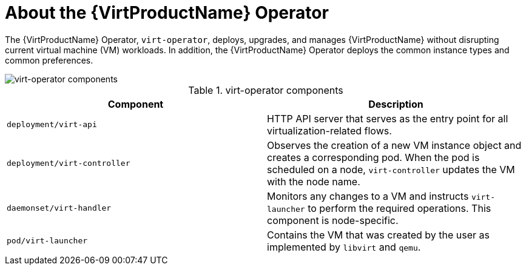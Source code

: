 // Module included in the following assemblies:
//
// * virt/virt-architecture.adoc

:_mod-docs-content-type: CONCEPT
[id="virt-about-virt-operator_{context}"]
= About the {VirtProductName} Operator

The {VirtProductName} Operator, `virt-operator`, deploys, upgrades, and manages {VirtProductName} without disrupting current virtual machine (VM) workloads. In addition, the {VirtProductName} Operator deploys the common instance types and common preferences.

image::cnv_components_virt-operator.png[virt-operator components]

.virt-operator components
[cols="1,1"]
|===
|*Component* |*Description*

|`deployment/virt-api`
|HTTP API server that serves as the entry point for all virtualization-related flows.

|`deployment/virt-controller`
|Observes the creation of a new VM instance object and creates a corresponding pod. When the pod is scheduled on a node, `virt-controller` updates the VM with the node name.

|`daemonset/virt-handler`
|Monitors any changes to a VM and instructs `virt-launcher` to perform the required operations. This component is node-specific.

|`pod/virt-launcher`
|Contains the VM that was created by the user as implemented by `libvirt` and `qemu`.
|===
